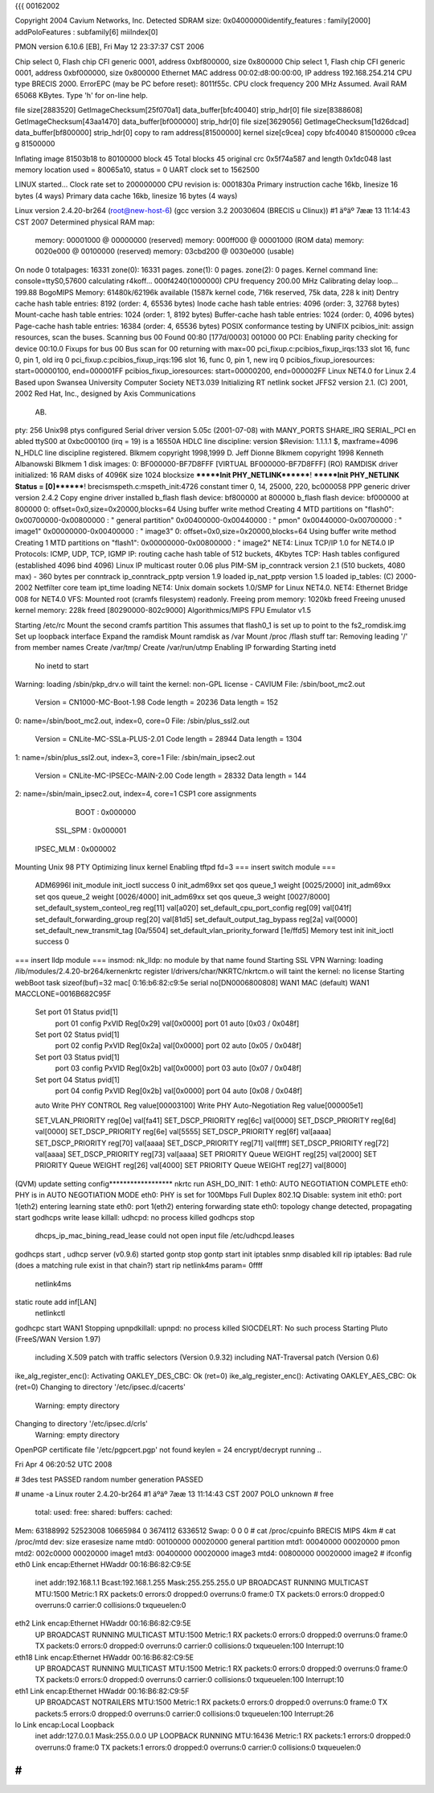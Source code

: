 {{{
00162002

Copyright 2004 Cavium Networks, Inc.
Detected SDRAM size: 0x04000000identify_features : family[2000]
addPoloFeatures : subfamily[6] miiIndex[0]

PMON version 6.10.6 [EB], Fri May 12 23:37:37 CST 2006

Chip select 0, Flash chip CFI generic 0001, address 0xbf800000, size 0x800000
Chip select 1, Flash chip CFI generic 0001, address 0xbf000000, size 0x800000
Ethernet MAC address 00:02:d8:00:00:00, IP address 192.168.254.214
CPU type BRECIS 2000. ErrorEPC (may be PC before reset): 8011f55c.
CPU clock frequency 200 MHz Assumed. Avail RAM 65068 KBytes.
Type 'h' for on-line help.



file size[2883520] GetImageChecksum[25f070a1] data_buffer[bfc40040] strip_hdr[0]
file size[8388608] GetImageChecksum[43aa1470] data_buffer[bf000000] strip_hdr[0]
file size[3629056] GetImageChecksum[1d26dcad] data_buffer[bf800000] strip_hdr[0]
copy to ram address[81500000] kernel size[c9cea]
copy bfc40040 81500000 c9cea
g 81500000

Inflating image 81503b18 to 80100000
block 45
Total blocks 45
original crc 0x5f74a587 and length 0x1dc048
last memory location used = 80065a10, status = 0
UART clock set to 1562500

LINUX started...
Clock rate set to 200000000
CPU revision is: 0001830a
Primary instruction cache 16kb, linesize 16 bytes (4 ways)
Primary data cache 16kb, linesize 16 bytes (4 ways)



Linux version 2.4.20-br264 (root@new-host-6) (gcc version 3.2 20030604 (BRECIS u
Clinux)) #1 äºäº 7ææ 13 11:14:43 CST 2007
Determined physical RAM map:
 memory: 00001000 @ 00000000 (reserved)
 memory: 000ff000 @ 00001000 (ROM data)
 memory: 0020e000 @ 00100000 (reserved)
 memory: 03cbd200 @ 0030e000 (usable)
On node 0 totalpages: 16331
zone(0): 16331 pages.
zone(1): 0 pages.
zone(2): 0 pages.
Kernel command line:  console=ttyS0,57600
calculating r4koff... 000f4240(1000000)
CPU frequency 200.00 MHz
Calibrating delay loop... 199.88 BogoMIPS
Memory: 61480k/62196k available (1587k kernel code, 716k reserved, 75k data, 228
k init)
Dentry cache hash table entries: 8192 (order: 4, 65536 bytes)
Inode cache hash table entries: 4096 (order: 3, 32768 bytes)
Mount-cache hash table entries: 1024 (order: 1, 8192 bytes)
Buffer-cache hash table entries: 1024 (order: 0, 4096 bytes)
Page-cache hash table entries: 16384 (order: 4, 65536 bytes)
POSIX conformance testing by UNIFIX
pcibios_init: assign resources, scan the buses.
Scanning bus 00
Found 00:80 [177d/0003] 001000 00
PCI: Enabling parity checking for device 00:10.0
Fixups for bus 00
Bus scan for 00 returning with max=00
pci_fixup.c:pcibios_fixup_irqs:133 slot 16, func 0, pin 1, old irq 0
pci_fixup.c:pcibios_fixup_irqs:196 slot 16, func 0, pin 1, new irq 0
pcibios_fixup_ioresources: start=00000100, end=000001FF
pcibios_fixup_ioresources: start=00000200, end=000002FF
Linux NET4.0 for Linux 2.4
Based upon Swansea University Computer Society NET3.039
Initializing RT netlink socket
JFFS2 version 2.1. (C) 2001, 2002 Red Hat, Inc., designed by Axis Communications
 AB.
pty: 256 Unix98 ptys configured
Serial driver version 5.05c (2001-07-08) with MANY_PORTS SHARE_IRQ SERIAL_PCI en
abled
ttyS00 at 0xbc000100 (irq = 19) is a 16550A
HDLC line discipline: version $Revision: 1.1.1.1 $, maxframe=4096
N_HDLC line discipline registered.
Blkmem copyright 1998,1999 D. Jeff Dionne
Blkmem copyright 1998 Kenneth Albanowski
Blkmem 1 disk images:
0: BF000000-BF7D8FFF [VIRTUAL BF000000-BF7D8FFF] (RO)
RAMDISK driver initialized: 16 RAM disks of 4096K size 1024 blocksize
*******Init PHY_NETLINK********!
*******Init PHY_NETLINK Status = [0]********!
brecismspeth.c:mspeth_init:4726 constant timer 0, 14, 25000, 220, bc000058
PPP generic driver version 2.4.2
Copy engine driver installed
b_flash flash device: bf800000 at 800000
b_flash flash device: bf000000 at 800000
0: offset=0x0,size=0x20000,blocks=64
Using buffer write method
Creating 4 MTD partitions on "flash0":
0x00700000-0x00800000 : " general partition"
0x00400000-0x00440000 : " pmon"
0x00440000-0x00700000 : " image1"
0x00000000-0x00400000 : " image3"
0: offset=0x0,size=0x20000,blocks=64
Using buffer write method
Creating 1 MTD partitions on "flash1":
0x00000000-0x00800000 : " image2"
NET4: Linux TCP/IP 1.0 for NET4.0
IP Protocols: ICMP, UDP, TCP, IGMP
IP: routing cache hash table of 512 buckets, 4Kbytes
TCP: Hash tables configured (established 4096 bind 4096)
Linux IP multicast router 0.06 plus PIM-SM
ip_conntrack version 2.1 (510 buckets, 4080 max) - 360 bytes per conntrack
ip_conntrack_pptp version 1.9 loaded
ip_nat_pptp version 1.5 loaded
ip_tables: (C) 2000-2002 Netfilter core team
ipt_time loading
NET4: Unix domain sockets 1.0/SMP for Linux NET4.0.
NET4: Ethernet Bridge 008 for NET4.0
VFS: Mounted root (cramfs filesystem) readonly.
Freeing prom memory: 1020kb freed
Freeing unused kernel memory: 228k freed [80290000-802c9000]
Algorithmics/MIPS FPU Emulator v1.5

Starting /etc/rc
Mount the second cramfs partition
This assumes that flash0_1 is set up to point to the fs2_romdisk.img
Set up loopback interface
Expand the ramdisk
Mount ramdisk as /var
Mount /proc
/flash stuff
tar: Removing leading '/' from member names
Create /var/tmp/
Create /var/run/utmp
Enabling IP forwarding
Starting inetd
  No inetd to start
Warning: loading /sbin/pkp_drv.o will taint the kernel: non-GPL license - CAVIUM
File: /sbin/boot_mc2.out
        Version = CN1000-MC-Boot-1.98
        Code length = 20236     Data length = 152
0: name=/sbin/boot_mc2.out, index=0, core=0
File: /sbin/plus_ssl2.out
        Version = CNLite-MC-SSLa-PLUS-2.01
        Code length = 28944     Data length = 1304
1: name=/sbin/plus_ssl2.out, index=3, core=1
File: /sbin/main_ipsec2.out
        Version = CNLite-MC-IPSECc-MAIN-2.00
        Code length = 28332     Data length = 144
2: name=/sbin/main_ipsec2.out, index=4, core=1
CSP1 core assignments
      BOOT : 0x000000
   SSL_SPM : 0x000001
 IPSEC_MLM : 0x000002
Mounting Unix 98 PTY
Optimizing linux kernel
Enabling tftpd
fd=3
=== insert switch module ===
    ADM6996I init_module
    init_ioctl success 0
    init_adm69xx set qos queue_1 weight [0025/2000]
    init_adm69xx set qos queue_2 weight [0026/4000]
    init_adm69xx set qos queue_3 weight [0027/8000]
    set_default_system_conteol_reg reg[11] val[a020]
    set_default_cpu_port_config reg[09] val[041f]
    set_default_forwarding_group reg[20] val[81d5]
    set_default_output_tag_bypass reg[2a] val[0000]
    set_default_new_transmit_tag [0a/5504]
    set_default_vlan_priority_forward [1e/ffd5]
    Memory test init
    init_ioctl success 0
=== insert lldp module ===
insmod: nk_lldp: no module by that name found
Starting SSL VPN
Warning: loading /lib/modules/2.4.20-br264/kernenkrtc register
l/drivers/char/NKRTC/nkrtcm.o will taint the kernel: no license
Starting webBoot task
sizeof(buf)=32
mac[ 0:16:b6:82:c9:5e
serial no[DN0006800808]
WAN1 MAC (default) WAN1 MACCLONE=0016B682C95F
    Set port 01 Status pvid[1]
        port 01 config PxVID Reg[0x29] val[0x0000]
        port 01 auto [0x03 / 0x048f]
    Set port 02 Status pvid[1]
        port 02 config PxVID Reg[0x2a] val[0x0000]
        port 02 auto [0x05 / 0x048f]
    Set port 03 Status pvid[1]
        port 03 config PxVID Reg[0x2b] val[0x0000]
        port 03 auto [0x07 / 0x048f]
    Set port 04 Status pvid[1]
        port 04 config PxVID Reg[0x2b] val[0x0000]
        port 04 auto [0x08 / 0x048f]
    auto
    Write PHY CONTROL Reg value[00003100]
    Write PHY Auto-Negotiation Reg value[000005e1]

    SET_VLAN_PRIORITY reg[0e] val[fa41]
    SET_DSCP_PRIORITY reg[6c] val[0000]
    SET_DSCP_PRIORITY reg[6d] val[0000]
    SET_DSCP_PRIORITY reg[6e] val[5555]
    SET_DSCP_PRIORITY reg[6f] val[aaaa]
    SET_DSCP_PRIORITY reg[70] val[aaaa]
    SET_DSCP_PRIORITY reg[71] val[ffff]
    SET_DSCP_PRIORITY reg[72] val[aaaa]
    SET_DSCP_PRIORITY reg[73] val[aaaa]
    SET PRIORITY Queue WEIGHT reg[25] val[2000]
    SET PRIORITY Queue WEIGHT reg[26] val[4000]
    SET PRIORITY Queue WEIGHT reg[27] val[8000]
(QVM) update setting config******************
nkrtc run
ASH_DO_INIT: 1
eth0: AUTO NEGOTIATION COMPLETE
eth0: PHY is in AUTO NEGOTIATION MODE
eth0: PHY is set for 100Mbps Full Duplex
802.1Q Disable: system init
eth0: port 1(eth2) entering learning state
eth0: port 1(eth2) entering forwarding state
eth0: topology change detected, propagating
start
godhcps write lease
killall: udhcpd: no process killed
godhcps stop
 dhcps_ip_mac_bining_read_lease could not open input file /etc/udhcpd.leases
godhcps start
, udhcp server (v0.9.6) started
gontp stop
gontp start
init iptables
snmp disabled
kill rip
iptables: Bad rule (does a matching rule exist in that chain?)
start rip
netlink4ms param= 0ffff
    netlink4ms
static route add inf[LAN]
    netlinkctl
godhcpc start WAN1
Stopping upnpdkillall: upnpd: no process killed
SIOCDELRT: No such process
Starting Pluto (FreeS/WAN Version 1.97)
  including X.509 patch with traffic selectors (Version 0.9.32)
  including NAT-Traversal patch (Version 0.6)
ike_alg_register_enc(): Activating OAKLEY_DES_CBC: Ok (ret=0)
ike_alg_register_enc(): Activating OAKLEY_AES_CBC: Ok (ret=0)
Changing to directory '/etc/ipsec.d/cacerts'
  Warning: empty directory
Changing to directory '/etc/ipsec.d/crls'
  Warning: empty directory
OpenPGP certificate file '/etc/pgpcert.pgp' not found
keylen = 24
encrypt/decrypt running ..

Fri Apr  4 06:20:52 UTC 2008

# 3des test PASSED
random number generation PASSED

# uname -a
Linux router 2.4.20-br264 #1 äºäº 7ææ 13 11:14:43 CST 2007 POLO unknown
# free
        total:    used:    free:  shared: buffers:  cached:
Mem:  63188992 52523008 10665984        0  3674112  6336512
Swap:        0        0        0
# cat /proc/cpuinfo
BRECIS MIPS 4km
# cat /proc/mtd
dev:    size   erasesize  name
mtd0: 00100000 00020000  general partition
mtd1: 00040000 00020000  pmon
mtd2: 002c0000 00020000  image1
mtd3: 00400000 00020000  image3
mtd4: 00800000 00020000  image2
# ifconfig
eth0      Link encap:Ethernet  HWaddr 00:16:B6:82:C9:5E
          inet addr:192.168.1.1  Bcast:192.168.1.255  Mask:255.255.255.0
          UP BROADCAST RUNNING MULTICAST  MTU:1500  Metric:1
          RX packets:0 errors:0 dropped:0 overruns:0 frame:0
          TX packets:0 errors:0 dropped:0 overruns:0 carrier:0
          collisions:0 txqueuelen:0

eth2      Link encap:Ethernet  HWaddr 00:16:B6:82:C9:5E
          UP BROADCAST RUNNING MULTICAST  MTU:1500  Metric:1
          RX packets:0 errors:0 dropped:0 overruns:0 frame:0
          TX packets:0 errors:0 dropped:0 overruns:0 carrier:0
          collisions:0 txqueuelen:100
          Interrupt:10

eth18     Link encap:Ethernet  HWaddr 00:16:B6:82:C9:5E
          UP BROADCAST RUNNING MULTICAST  MTU:1500  Metric:1
          RX packets:0 errors:0 dropped:0 overruns:0 frame:0
          TX packets:0 errors:0 dropped:0 overruns:0 carrier:0
          collisions:0 txqueuelen:100
          Interrupt:10

eth1      Link encap:Ethernet  HWaddr 00:16:B6:82:C9:5F
          UP BROADCAST NOTRAILERS  MTU:1500  Metric:1
          RX packets:0 errors:0 dropped:0 overruns:0 frame:0
          TX packets:5 errors:0 dropped:0 overruns:0 carrier:0
          collisions:0 txqueuelen:100
          Interrupt:26

lo        Link encap:Local Loopback
          inet addr:127.0.0.1  Mask:255.0.0.0
          UP LOOPBACK RUNNING  MTU:16436  Metric:1
          RX packets:1 errors:0 dropped:0 overruns:0 frame:0
          TX packets:1 errors:0 dropped:0 overruns:0 carrier:0
          collisions:0 txqueuelen:0

#
}}}

